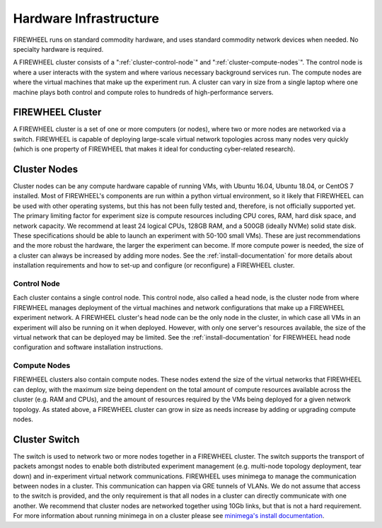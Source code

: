.. _FIREWHEEL-infrastructure:

#######################
Hardware Infrastructure
#######################

FIREWHEEL runs on standard commodity hardware, and uses standard commodity network devices when needed. No specialty hardware is required.

A FIREWHEEL cluster consists of a ":ref:`cluster-control-node`" and ":ref:`cluster-compute-nodes`".
The control node is where a user interacts with the system and where various necessary background services run.
The compute nodes are where the virtual machines that make up the experiment run.
A cluster can vary in size from a single laptop where one machine plays both control and compute roles to hundreds of high-performance servers.


.. _FIREWHEEL-cluster:

*****************
FIREWHEEL Cluster
*****************

A FIREWHEEL cluster is a set of one or more computers (or nodes), where two or more nodes are networked via a switch.
FIREWHEEL is capable of deploying large-scale virtual network topologies across many nodes very quickly (which is one property of FIREWHEEL that makes it ideal for conducting cyber-related research).

.. _cluster-nodes:

*************
Cluster Nodes
*************

Cluster nodes can be any compute hardware capable of running VMs, with Ubuntu 16.04, Ubuntu 18.04, or CentOS 7 installed.
Most of FIREWHEEL's components are run within a python virtual environment, so it likely that FIREWHEEL can be used with other operating systems, but this has not been fully tested and, therefore, is not officially supported yet.
The primary limiting factor for experiment size is compute resources including CPU cores, RAM, hard disk space, and network capacity.
We recommend at least 24 logical CPUs, 128GB RAM, and a 500GB (ideally NVMe) solid state disk.
These specifications should be able to launch an experiment with 50-100 small VMs).
These are just recommendations and the more robust the hardware, the larger the experiment can become.
If more compute power is needed, the size of a cluster can always be increased by adding more nodes.
See the :ref:`install-documentation` for more details about installation requirements and how to set-up and configure (or reconfigure) a FIREWHEEL cluster.

.. _cluster-control-node:

Control Node
============

Each cluster contains a single control node.
This control node, also called a head node, is the cluster node from where FIREWHEEL manages deployment of the virtual machines and network configurations that make up a FIREWHEEL experiment network.
A FIREWHEEL cluster's head node can be the only node in the cluster, in which case all VMs in an experiment will also be running on it when deployed.
However, with only one server's resources available, the size of the virtual network that can be deployed may be limited.
See the :ref:`install-documentation` for FIREWHEEL head node configuration and software installation instructions.

.. _cluster-compute-nodes:

Compute Nodes
=============

FIREWHEEL clusters also contain compute nodes.
These nodes extend the size of the virtual networks that FIREWHEEL can deploy, with the maximum size being dependent on the total amount of compute resources available across the cluster (e.g. RAM and CPUs), and the amount of resources required by the VMs being deployed for a given network topology.
As stated above, a FIREWHEEL cluster can grow in size as needs increase by adding or upgrading compute nodes.

.. _cluster-switch:

**************
Cluster Switch
**************

The switch is used to network two or more nodes together in a FIREWHEEL cluster.
The switch supports the transport of packets amongst nodes to enable both distributed experiment management (e.g. multi-node topology deployment, tear down) and in-experiment virtual network communications.
FIREWHEEL uses minimega to manage the communication between nodes in a cluster.
This communication can happen via GRE tunnels of VLANs.
We do not assume that access to the switch is provided, and the only requirement is that all nodes in a cluster can directly communicate with one another.
We recommend that cluster nodes are networked together using 10Gb links, but that is not a hard requirement.
For more information about running minimega in on a cluster please see `minimega's install documentation <https://www.sandia.gov/minimega/using-minimega/>`_.
